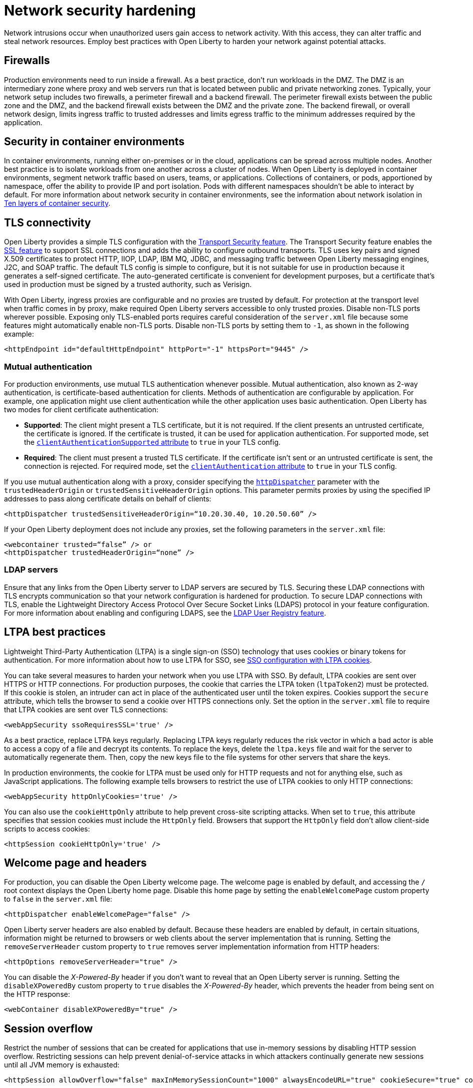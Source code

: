 // Copyright (c) 2020 IBM Corporation and others.
// Licensed under Creative Commons Attribution-NoDerivatives
// 4.0 International (CC BY-ND 4.0)
//   https://creativecommons.org/licenses/by-nd/4.0/
//
// Contributors:
//     IBM Corporation
//
:page-description: Harden your network security to prevent network intrusions.
:seo-title: Network security hardening - OpenLiberty.io
:seo-description: Harden your network security to prevent network intrusions.
:page-layout: general-reference
:page-type: general
= Network security hardening

Network intrusions occur when unauthorized users gain access to network activity.
With this access, they can alter traffic and steal network resources.
Employ best practices with Open Liberty to harden your network against potential attacks. 

== Firewalls
Production environments need to run inside a firewall.
As a best practice, don't run workloads in the DMZ.
The DMZ is an intermediary zone where proxy and web servers run that is located between public and private networking zones.
Typically, your network setup includes two firewalls, a perimeter firewall and a backend firewall.
The perimeter firewall exists between the public zone and the DMZ, and the backend firewall exists between the DMZ and the private zone.
The backend firewall, or overall network design, limits ingress traffic to trusted addresses and limits egress traffic to the minimum addresses required by the application.

== Security in container environments
In container environments, running either on-premises or in the cloud, applications can be spread across multiple nodes.
Another best practice is to isolate workloads from one another across a cluster of nodes.
When Open Liberty is deployed in container environments, segment network traffic based on users, teams, or applications.
Collections of containers, or pods, apportioned by namespace, offer the ability to provide IP and port isolation.
Pods with different namespaces shouldn't be able to interact by default.
For more information about network security in container environments, see the information about network isolation in link:https://www.redhat.com/en/resources/container-security-openshift-cloud-devops-whitepaper[Ten layers of container security].

== TLS connectivity
Open Liberty provides a simple TLS configuration with the link:/docs/ref/feature/#transportSecurity-1.0.html[Transport Security feature].
The Transport Security feature enables the link:/docs/ref/feature/#ssl-1.0.html[SSL feature] to support SSL connections and adds the ability to configure outbound transports.
TLS uses key pairs and signed X.509 certificates to protect HTTP, IIOP, LDAP, IBM MQ, JDBC, and messaging traffic between Open Liberty messaging engines, J2C, and SOAP traffic.
The default TLS config is simple to configure, but it is not suitable for use in production because it generates a self-signed certificate.
The auto-generated certificate is convenient for development purposes, but a certificate that's used in production must be signed by a trusted authority, such as Verisign.

With Open Liberty, ingress proxies are configurable and no proxies are trusted by default.
For protection at the transport level when traffic comes in by proxy, make required Open Liberty servers accessible to only trusted proxies.
Disable non-TLS ports wherever possible.
Exposing only TLS-enabled ports requires careful consideration of the `server.xml` file because some features might automatically enable non-TLS ports.
Disable non-TLS ports by setting them to `-1`, as shown in the following example:

[source,xml]
----
<httpEndpoint id="defaultHttpEndpoint" httpPort="-1" httpsPort="9445" />
----

=== Mutual authentication
For production environments, use mutual TLS authentication whenever possible.
Mutual authentication, also known as 2-way authentication, is certificate-based authentication for clients.
Methods of authentication are configurable by application.
For example, one application might use client authentication while the other application uses basic authentication.
Open Liberty has two modes for client certificate authentication:

* *Supported*: The client might present a TLS certificate, but it is not required.
If the client presents an untrusted certificate, the certificate is ignored.
If the certificate is trusted, it can be used for application authentication.
For supported mode, set the link:https://draft-openlibertyio.mybluemix.net/docs/ref/config/#ssl.html[`clientAuthenticationSupported` attribute] to `true` in your TLS config.
* *Required*: The client must present a trusted TLS certificate.
If the certificate isn't sent or an untrusted certificate is sent, the connection is rejected.
For required mode, set the link:https://draft-openlibertyio.mybluemix.net/docs/ref/config/#ssl.html[`clientAuthentication` attribute] to `true` in your TLS config.

If you use mutual authentication along with a proxy, consider specifying the link:/docs/ref/config/#httpDispatcher.html[`httpDispatcher`] parameter with the `trustedHeaderOrigin` or `trustedSensitiveHeaderOrigin` options.
This parameter permits proxies by using the specified IP addresses to pass along certificate details on behalf of clients:

[source,xml]
----
<httpDispatcher trustedSensitiveHeaderOrigin=“10.20.30.40, 10.20.50.60” />
----

If your Open Liberty deployment does not include any proxies, set the following parameters in the `server.xml` file:

[source,xml]
----
<webcontainer trusted=“false” /> or
<httpDispatcher trustedHeaderOrigin=“none” />
----

=== LDAP servers
Ensure that any links from the Open Liberty server to LDAP servers are secured by TLS.
Securing these LDAP connections with TLS encrypts communication so that your network configuration is hardened for production.
To secure LDAP connections with TLS, enable the Lightweight Directory Access Protocol Over Secure Socket Links (LDAPS) protocol in your feature configuration.
For more information about enabling and configuring LDAPS, see the link:/docs/ref/feature/#ldapRegistry.html[LDAP User Registry feature].

== LTPA best practices
Lightweight Third-Party Authentication (LTPA) is a single sign-on (SSO) technology that uses cookies or binary tokens for authentication.
For more information about how to use LTPA for SSO, see link:/docs/ref/general/#sso-config-ltpa.html[SSO configuration with LTPA cookies].

You can take several measures to harden your network when you use LTPA with SSO.
By default, LTPA cookies are sent over HTTPS or HTTP connections.
For production purposes, the cookie that carries the LTPA token (`ltpaToken2`) must be protected.
If this cookie is stolen, an intruder can act in place of the authenticated user until the token expires.
Cookies support the `secure` attribute, which tells the browser to send a cookie over HTTPS connections only.
Set the option in the `server.xml` file to require that LTPA cookies are sent over TLS connections:

[source,xml]
----
<webAppSecurity ssoRequiresSSL='true' />
----

As a best practice, replace LTPA keys regularly.
Replacing LTPA keys regularly reduces the risk vector in which a bad actor is able to access a copy of a file and decrypt its contents.
To replace the keys, delete the `ltpa.keys` file and wait for the server to automatically regenerate them.
Then, copy the new keys file to the file systems for other servers that share the keys.

In production environments, the cookie for LTPA must be used only for HTTP requests and not for anything else, such as JavaScript applications.
The following example tells browsers to restrict the use of LTPA cookies to only HTTP connections:

[source,xml]
----
<webAppSecurity httpOnlyCookies='true' />
----

You can also use the `cookieHttpOnly` attribute to help prevent cross-site scripting attacks.
When set to `true`, this attribute specifies that session cookies must include the `HttpOnly` field.
Browsers that support the `HttpOnly` field don't allow client-side scripts to access cookies:

[source,xml]
----
<httpSession cookieHttpOnly='true' />
----

== Welcome page and headers
For production, you can disable the Open Liberty welcome page.
The welcome page is enabled by default, and accessing the `/` root context displays the Open Liberty home page.
Disable this home page by setting the `enableWelcomePage` custom property to `false` in the `server.xml` file:

[source,xml]
----
<httpDispatcher enableWelcomePage="false" />
----

Open Liberty server headers are also enabled by default.
Because these headers are enabled by default, in certain situations, information might be returned to browsers or web clients about the server implementation that is running.
Setting the `removeServerHeader` custom property to `true` removes server implementation information from HTTP headers:

[source,xml]
----
<httpOptions removeServerHeader="true" />
----

You can disable the _X-Powered-By_ header if you don’t want to reveal that an Open Liberty server is running.
Setting the `disableXPoweredBy` custom property to `true` disables the _X-Powered-By_ header, which prevents the header from being sent on the HTTP response:

[source,xml]
----
<webContainer disableXPoweredBy="true" />
----

== Session overflow
Restrict the number of sessions that can be created for applications that use in-memory sessions by disabling HTTP session overflow.
Restricting sessions can help prevent denial-of-service attacks in which attackers continually generate new sessions until all JVM memory is exhausted:

[source,xml]
----
<httpSession allowOverflow="false" maxInMemorySessionCount="1000" alwaysEncodeURL="true" cookieSecure="true" cookieHttpOnly="true" />
----

== JMX connector
When you use the IHS web server, you can secure access to the Open Liberty JMX connector for remote administrative services in the web server plug-in by removing the following entries:

[source,xml]
----
<!-- <Uri AffinityCookie="JSESSIONID" AffinityURLIdentifier="jsessionid" Name="/ibm/api/*" />
<Uri AffinityCookie="JSESSIONID" AffinityURLIdentifier="jsessionid" Name="/IBMJMXConnectorREST/*" /> -->
----
